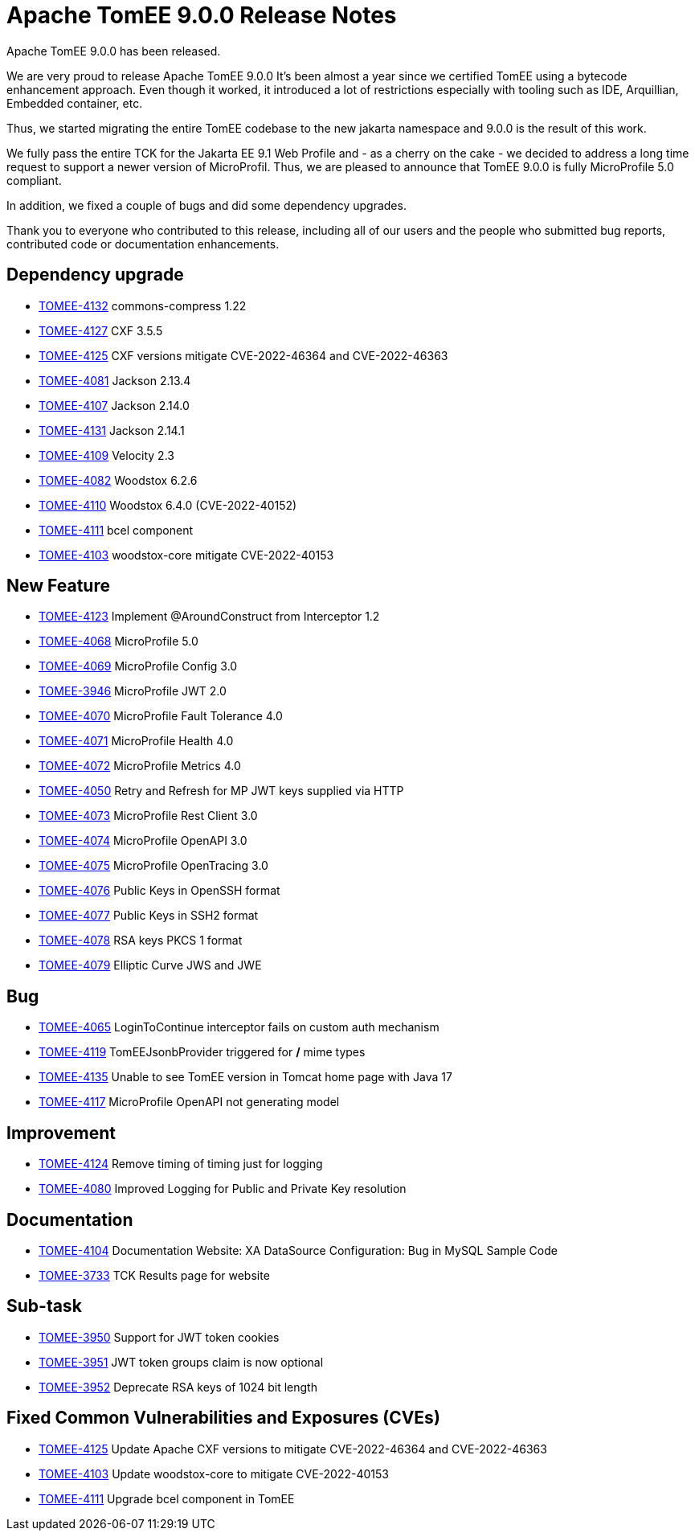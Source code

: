 = Apache TomEE 9.0.0 Release Notes
:index-group: Release Notes
:jbake-type: page
:jbake-status: published

Apache TomEE 9.0.0 has been released.

We are very proud to release Apache TomEE 9.0.0 It's been
almost a year since we certified TomEE using a bytecode enhancement
approach. Even though it worked, it introduced a lot of restrictions
especially with tooling such as IDE, Arquillian, Embedded container, etc.

Thus, we  started migrating the entire TomEE codebase to the new jakarta namespace
and 9.0.0 is the result of this work.

We fully pass the entire TCK for the Jakarta EE 9.1 Web Profile and - as a cherry on the cake - we decided to address a long time
request to support a newer version of MicroProfil. Thus, we are pleased to announce that TomEE 9.0.0 is fully MicroProfile 5.0 compliant.

In addition, we fixed a couple of bugs and did some dependency upgrades.

Thank you to everyone who contributed to this release, including all of our users and the people who submitted bug reports,
contributed code or documentation enhancements.

== Dependency upgrade

[.compact]
- link:https://issues.apache.org/jira/browse/TOMEE-4132[TOMEE-4132]  commons-compress 1.22
- link:https://issues.apache.org/jira/browse/TOMEE-4127[TOMEE-4127] CXF 3.5.5
- link:https://issues.apache.org/jira/browse/TOMEE-4125[TOMEE-4125] CXF versions mitigate CVE-2022-46364 and CVE-2022-46363
- link:https://issues.apache.org/jira/browse/TOMEE-4081[TOMEE-4081] Jackson 2.13.4
- link:https://issues.apache.org/jira/browse/TOMEE-4107[TOMEE-4107] Jackson 2.14.0
- link:https://issues.apache.org/jira/browse/TOMEE-4131[TOMEE-4131] Jackson 2.14.1
- link:https://issues.apache.org/jira/browse/TOMEE-4109[TOMEE-4109] Velocity 2.3
- link:https://issues.apache.org/jira/browse/TOMEE-4082[TOMEE-4082] Woodstox 6.2.6
- link:https://issues.apache.org/jira/browse/TOMEE-4110[TOMEE-4110] Woodstox 6.4.0 (CVE-2022-40152)
- link:https://issues.apache.org/jira/browse/TOMEE-4111[TOMEE-4111] bcel component
- link:https://issues.apache.org/jira/browse/TOMEE-4103[TOMEE-4103] woodstox-core mitigate CVE-2022-40153

== New Feature

[.compact]
- link:https://issues.apache.org/jira/browse/TOMEE-4123[TOMEE-4123] Implement @AroundConstruct from Interceptor 1.2
- link:https://issues.apache.org/jira/browse/TOMEE-4068[TOMEE-4068] MicroProfile 5.0
- link:https://issues.apache.org/jira/browse/TOMEE-4069[TOMEE-4069] MicroProfile Config 3.0
- link:https://issues.apache.org/jira/browse/TOMEE-3946[TOMEE-3946] MicroProfile JWT 2.0
- link:https://issues.apache.org/jira/browse/TOMEE-4070[TOMEE-4070] MicroProfile Fault Tolerance 4.0
- link:https://issues.apache.org/jira/browse/TOMEE-4071[TOMEE-4071] MicroProfile Health 4.0
- link:https://issues.apache.org/jira/browse/TOMEE-4072[TOMEE-4072] MicroProfile Metrics 4.0
- link:https://issues.apache.org/jira/browse/TOMEE-4050[TOMEE-4050] Retry and Refresh for MP JWT keys supplied via HTTP
- link:https://issues.apache.org/jira/browse/TOMEE-4073[TOMEE-4073] MicroProfile Rest Client 3.0
- link:https://issues.apache.org/jira/browse/TOMEE-4074[TOMEE-4074] MicroProfile OpenAPI 3.0
- link:https://issues.apache.org/jira/browse/TOMEE-4075[TOMEE-4075] MicroProfile OpenTracing 3.0
- link:https://issues.apache.org/jira/browse/TOMEE-4076[TOMEE-4076] Public Keys in OpenSSH format
- link:https://issues.apache.org/jira/browse/TOMEE-4077[TOMEE-4077] Public Keys in SSH2 format
- link:https://issues.apache.org/jira/browse/TOMEE-4078[TOMEE-4078] RSA keys PKCS 1 format
- link:https://issues.apache.org/jira/browse/TOMEE-4079[TOMEE-4079] Elliptic Curve JWS and JWE

== Bug

[.compact]
- link:https://issues.apache.org/jira/browse/TOMEE-4065[TOMEE-4065] LoginToContinue interceptor fails on custom auth mechanism
- link:https://issues.apache.org/jira/browse/TOMEE-4119[TOMEE-4119] TomEEJsonbProvider triggered for */* mime types
- link:https://issues.apache.org/jira/browse/TOMEE-4135[TOMEE-4135] Unable to see TomEE version in Tomcat home page with Java 17
- link:https://issues.apache.org/jira/browse/TOMEE-4117[TOMEE-4117] MicroProfile OpenAPI not generating model

== Improvement

[.compact]
- link:https://issues.apache.org/jira/browse/TOMEE-4124[TOMEE-4124] Remove timing of timing just for logging
- link:https://issues.apache.org/jira/browse/TOMEE-4080[TOMEE-4080] Improved Logging for Public and Private Key resolution

== Documentation

[.compact]
- link:https://issues.apache.org/jira/browse/TOMEE-4104[TOMEE-4104] Documentation Website: XA DataSource Configuration: Bug in MySQL Sample Code
- link:https://issues.apache.org/jira/browse/TOMEE-3733[TOMEE-3733] TCK Results page for website

== Sub-task

[.compact]
- link:https://issues.apache.org/jira/browse/TOMEE-3950[TOMEE-3950] Support for JWT token cookies
- link:https://issues.apache.org/jira/browse/TOMEE-3951[TOMEE-3951] JWT token groups claim is now optional
- link:https://issues.apache.org/jira/browse/TOMEE-3952[TOMEE-3952] Deprecate RSA keys of 1024 bit length

== Fixed Common Vulnerabilities and Exposures (CVEs)

[.compact]
- link:https://issues.apache.org/jira/browse/TOMEE-4125[TOMEE-4125] Update Apache CXF versions to mitigate CVE-2022-46364 and CVE-2022-46363
- link:https://issues.apache.org/jira/browse/TOMEE-4103[TOMEE-4103] Update woodstox-core to mitigate CVE-2022-40153
- link:https://issues.apache.org/jira/browse/TOMEE-4111[TOMEE-4111] Upgrade bcel component in TomEE

